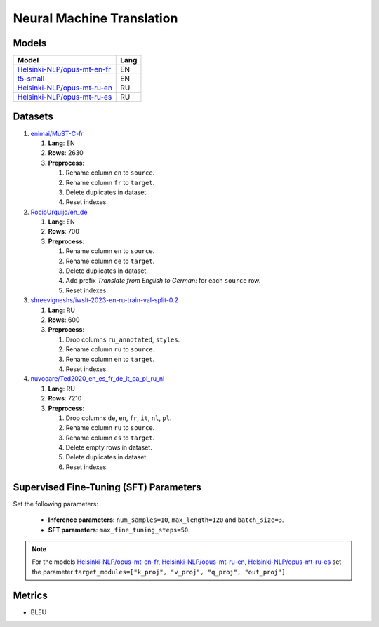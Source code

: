 .. _nmt-label:

Neural Machine Translation
==========================

Models
------

+-------------------------------------------------------------------------------------+------+
| Model                                                                               | Lang |
+=====================================================================================+======+
| `Helsinki-NLP/opus-mt-en-fr                                                         | EN   |
| <https://huggingface.co/Helsinki-NLP/opus-mt-en-fr>`__                              |      |
+-------------------------------------------------------------------------------------+------+
| `t5-small <https://huggingface.co/t5-small>`__                                      | EN   |
+-------------------------------------------------------------------------------------+------+
| `Helsinki-NLP/opus-mt-ru-en                                                         | RU   |
| <https://huggingface.co/Helsinki-NLP/opus-mt-ru-en>`__                              |      |
+-------------------------------------------------------------------------------------+------+
| `Helsinki-NLP/opus-mt-ru-es                                                         | RU   |
| <https://huggingface.co/Helsinki-NLP/opus-mt-ru-es>`__                              |      |
+-------------------------------------------------------------------------------------+------+

Datasets
--------

1. `enimai/MuST-C-fr <https://huggingface.co/datasets/enimai/MuST-C-fr>`__

   1. **Lang**: EN
   2. **Rows**: 2630
   3. **Preprocess**:

      1. Rename column ``en`` to ``source``.
      2. Rename column ``fr`` to ``target``.
      3. Delete duplicates in dataset.
      4. Reset indexes.

2. `RocioUrquijo/en_de <https://huggingface.co/datasets/RocioUrquijo/en_de>`__

   1. **Lang**: EN
   2. **Rows**: 700
   3. **Preprocess**:

      1. Rename column ``en`` to ``source``.
      2. Rename column ``de`` to ``target``.
      3. Delete duplicates in dataset.
      4. Add prefix *Translate from English to German:*  for each ``source`` row.
      5. Reset indexes.

3. `shreevigneshs/iwslt-2023-en-ru-train-val-split-0.2 <https://huggingface.co/datasets/shreevigneshs/iwslt-2023-en-ru-train-val-split-0.2>`__

   1. **Lang**: RU
   2. **Rows**: 600
   3. **Preprocess**:

      1. Drop columns ``ru_annotated``, ``styles``.
      2. Rename column ``ru`` to ``source``.
      3. Rename column ``en`` to ``target``.
      4. Reset indexes.

4. `nuvocare/Ted2020_en_es_fr_de_it_ca_pl_ru_nl <https://huggingface.co/datasets/nuvocare/Ted2020_en_es_fr_de_it_ca_pl_ru_nl>`__

   1. **Lang**: RU
   2. **Rows**: 7210
   3. **Preprocess**:

      1. Drop columns ``de``, ``en``, ``fr``, ``it``, ``nl``, ``pl``.
      2. Rename column ``ru`` to ``source``.
      3. Rename column ``es`` to ``target``.
      4. Delete empty rows in dataset.
      5. Delete duplicates in dataset.
      6. Reset indexes.

Supervised Fine-Tuning (SFT) Parameters
---------------------------------------

Set the following parameters:

   * **Inference parameters**: ``num_samples=10``, ``max_length=120`` and ``batch_size=3``.
   * **SFT parameters**: ``max_fine_tuning_steps=50``.

.. note:: For the models
          `Helsinki-NLP/opus-mt-en-fr <https://huggingface.co/Helsinki-NLP/opus-mt-en-fr>`__,
          `Helsinki-NLP/opus-mt-ru-en <https://huggingface.co/Helsinki-NLP/opus-mt-ru-en>`__,
          `Helsinki-NLP/opus-mt-ru-es <https://huggingface.co/Helsinki-NLP/opus-mt-ru-es>`__
          set the parameter
          ``target_modules=["k_proj", "v_proj", "q_proj", "out_proj"]``.

Metrics
-------

-  BLEU
